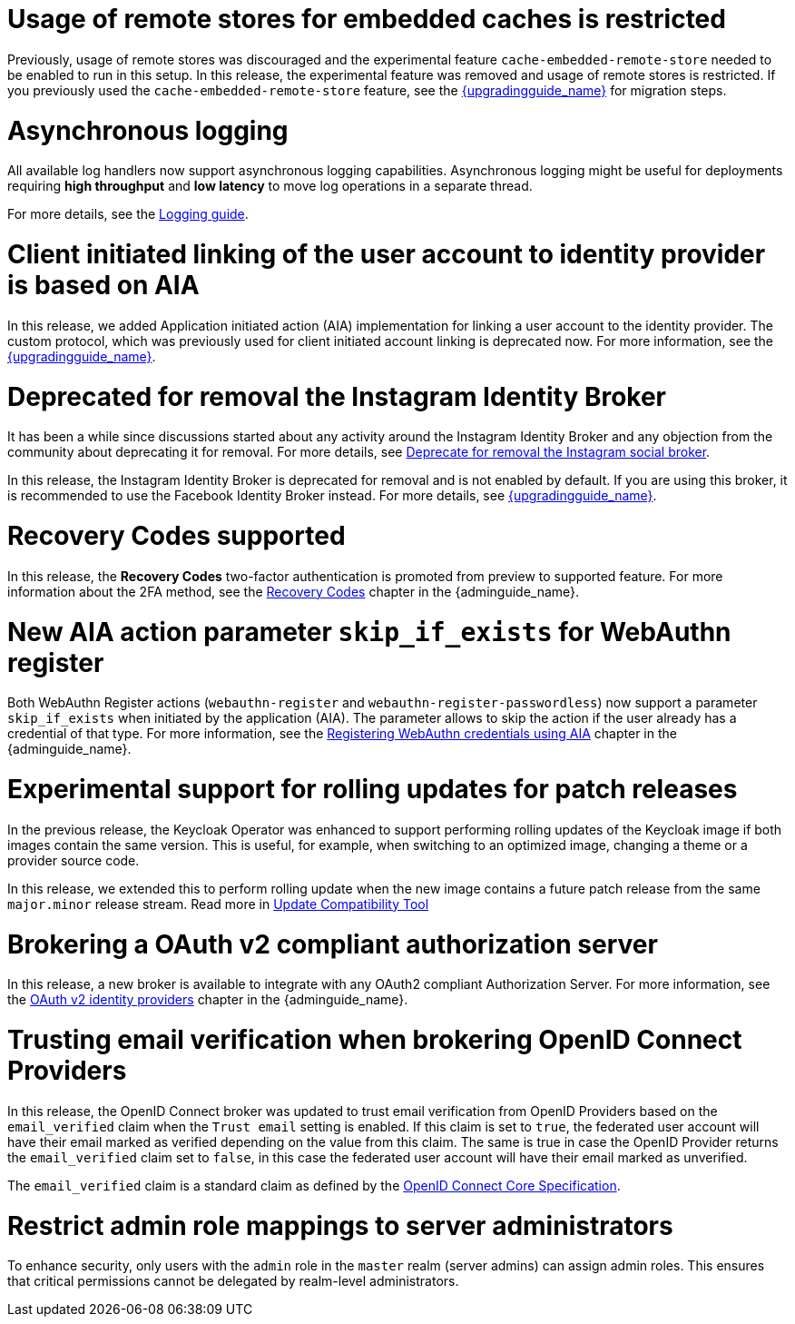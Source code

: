 = Usage of remote stores for embedded caches is restricted

Previously, usage of remote stores was discouraged and the experimental feature `cache-embedded-remote-store` needed to be enabled to run in this setup.
In this release, the experimental feature was removed and usage of remote stores is restricted.
If you previously used the `cache-embedded-remote-store` feature, see the link:{upgradingguide_link}[{upgradingguide_name}] for migration steps.

= Asynchronous logging

All available log handlers now support asynchronous logging capabilities.
Asynchronous logging might be useful for deployments requiring **high throughput** and **low latency** to move log operations in a separate thread.

For more details, see the https://www.keycloak.org/server/logging[Logging guide].

= Client initiated linking of the user account to identity provider is based on AIA

In this release, we added Application initiated action (AIA) implementation for linking a user account to the identity provider. The custom protocol, which was previously
used for client initiated account linking is deprecated now. For more information, see the link:{upgradingguide_link}[{upgradingguide_name}].

= Deprecated for removal the Instagram Identity Broker

It has been a while since discussions started about any activity around the Instagram Identity Broker
and any objection from the community about deprecating it for removal. For more details, see
https://github.com/keycloak/keycloak/issues/37967[Deprecate for removal the Instagram social broker].

In this release, the Instagram Identity Broker is deprecated for removal and is not enabled by default.
If you are using this broker, it is recommended to use the Facebook Identity Broker instead. For more
details, see link:{upgradingguide_link}[{upgradingguide_name}].

= Recovery Codes supported

In this release, the *Recovery Codes* two-factor authentication is promoted from preview to supported feature. For more information about the 2FA method, see the link:{adminguide_link}#_recovery-codes[Recovery Codes] chapter in the {adminguide_name}.

= New AIA action parameter `skip_if_exists` for WebAuthn register

Both WebAuthn Register actions (`webauthn-register` and `webauthn-register-passwordless`) now support a parameter `skip_if_exists` when initiated by the application (AIA). The parameter allows to skip the action if the user already has a credential of that type. For more information, see the link:{adminguide_link}#_webauthn_aia[Registering WebAuthn credentials using AIA] chapter in the {adminguide_name}.

= Experimental support for rolling updates for patch releases

In the previous release, the Keycloak Operator was enhanced to support performing rolling updates of the Keycloak image if both images contain the same version.
This is useful, for example, when switching to an optimized image, changing a theme or a provider source code.

In this release, we extended this to perform rolling update when the new image contains a future patch release from the same `major.minor` release stream.
Read more in https://www.keycloak.org/server/update-compatibility#rolling-updates-for-patch-releases[Update Compatibility Tool]

= Brokering a OAuth v2 compliant authorization server

In this release, a new broker is available to integrate with any OAuth2 compliant Authorization Server. For more information, see the link:{adminguide_link}#_identity_broker_oauth[OAuth v2 identity providers] chapter in the {adminguide_name}.

= Trusting email verification when brokering OpenID Connect Providers

In this release, the OpenID Connect broker was updated to trust email verification from OpenID Providers based on the `email_verified` claim when
the `Trust email` setting is enabled. If this claim is set to `true`, the federated user account will have their email marked as verified depending on the value from this claim. The same is true in case the OpenID Provider returns the `email_verified` claim set to `false`, in this case the federated
user account will have their email marked as unverified.

The `email_verified` claim is a standard claim as defined by the https://openid.net/specs/openid-connect-core-1_0.html#StandardClaims[OpenID Connect Core Specification].

= Restrict admin role mappings to server administrators

To enhance security, only users with the `admin` role in the `master` realm (server admins) can assign admin roles. This ensures that critical permissions cannot be delegated by realm-level administrators.
